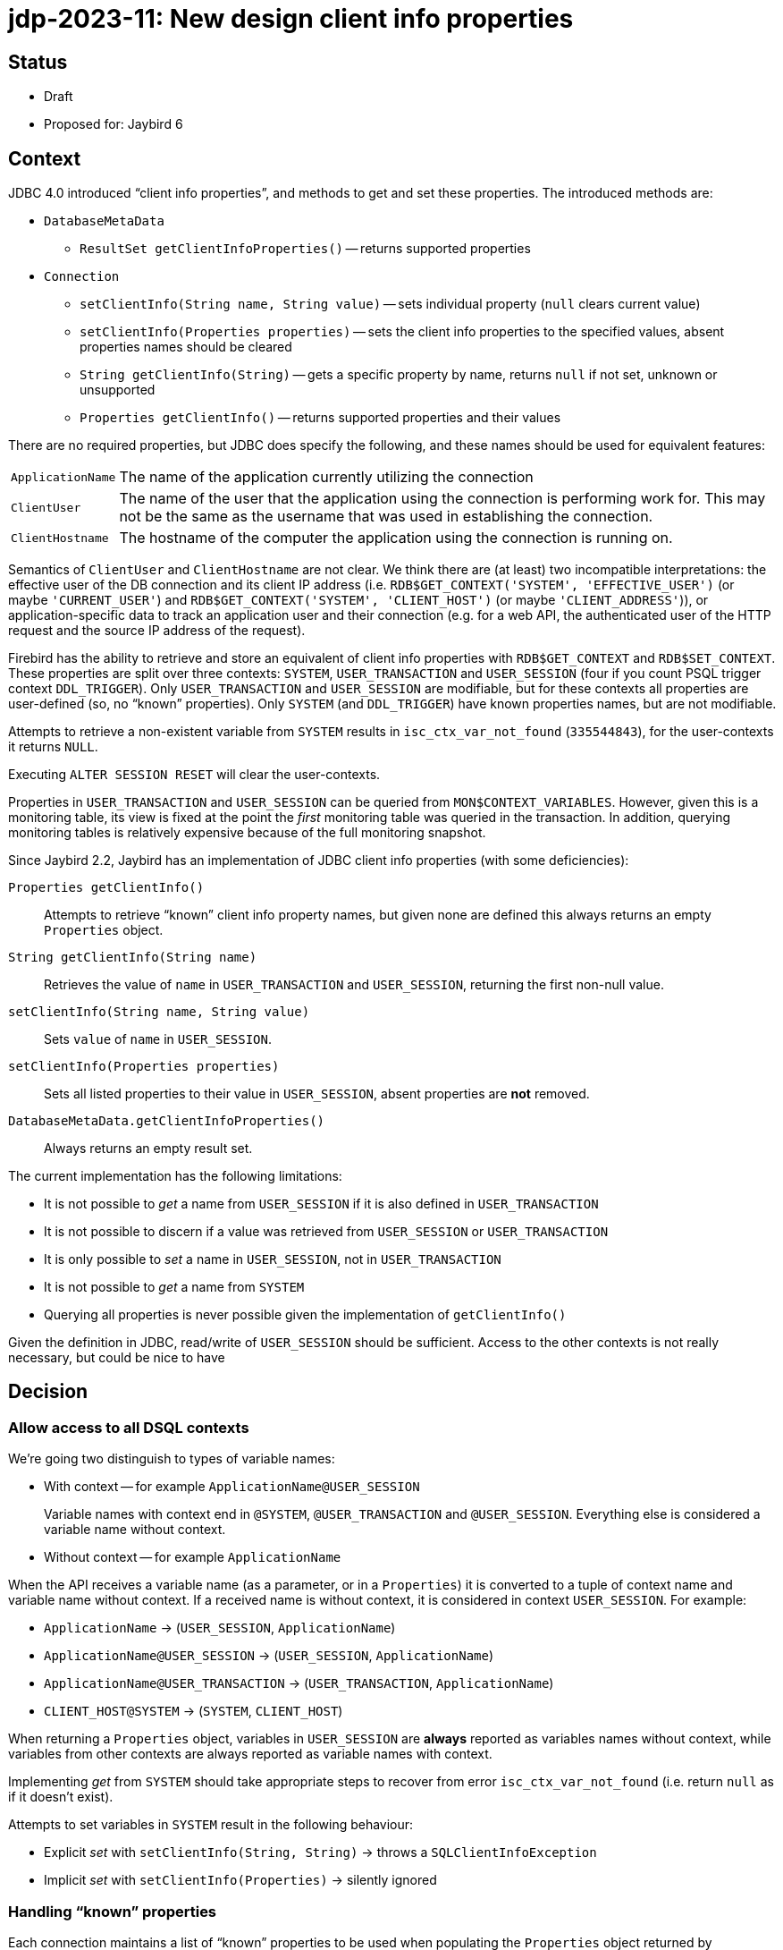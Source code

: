 = jdp-2023-11: New design client info properties

== Status

* Draft
* Proposed for: Jaybird 6

== Context

JDBC 4.0 introduced "`client info properties`", and methods to get and set these properties.
The introduced methods are:

* `DatabaseMetaData`
** `ResultSet getClientInfoProperties()` -- returns supported properties
* `Connection`
** `setClientInfo(String name, String value)` -- sets individual property (`null` clears current value)
** `setClientInfo(Properties properties)` -- sets the client info properties to the specified values, absent properties names should be cleared
** `String getClientInfo(String)` -- gets a specific property by name, returns `null` if not set, unknown or unsupported
** `Properties getClientInfo()` -- returns supported properties and their values

There are no required properties, but JDBC does specify the following, and these names should be used for equivalent features:

[horizontal]
`ApplicationName`::
The name of the application currently utilizing the connection
`ClientUser`::
The name of the user that the application using the connection is performing work for.
This may not be the same as the username that was used in establishing the connection.
`ClientHostname`::
The hostname of the computer the application using the connection is running on.

Semantics of `ClientUser` and `ClientHostname` are not clear.
We think there are (at least) two incompatible interpretations: the effective user of the DB connection and its client IP address (i.e. `RDB$GET_CONTEXT('SYSTEM', 'EFFECTIVE_USER')` (or maybe ``'CURRENT_USER'``) and `RDB$GET_CONTEXT('SYSTEM', 'CLIENT_HOST')` (or maybe ``'CLIENT_ADDRESS'``)), or application-specific data to track an application user and their connection (e.g. for a web API, the authenticated user of the HTTP request and the source IP address of the request).

Firebird has the ability to retrieve and store an equivalent of client info properties with `RDB$GET_CONTEXT` and `RDB$SET_CONTEXT`.
These properties are split over three contexts: `SYSTEM`, `USER_TRANSACTION` and `USER_SESSION` (four if you count PSQL trigger context `DDL_TRIGGER`).
Only `USER_TRANSACTION` and `USER_SESSION` are modifiable, but for these contexts all properties are user-defined (so, no "`known`" properties).
Only `SYSTEM` (and `DDL_TRIGGER`) have known properties names, but are not modifiable.

Attempts to retrieve a non-existent variable from `SYSTEM` results in `isc_ctx_var_not_found` (`335544843`), for the user-contexts it returns `NULL`.

Executing `ALTER SESSION RESET` will clear the user-contexts.

Properties in `USER_TRANSACTION` and `USER_SESSION` can be queried from `MON$CONTEXT_VARIABLES`.
However, given this is a monitoring table, its view is fixed at the point the _first_ monitoring table was queried in the transaction.
In addition, querying monitoring tables is relatively expensive because of the full monitoring snapshot.

Since Jaybird 2.2, Jaybird has an implementation of JDBC client info properties (with some deficiencies):

`Properties getClientInfo()`::
Attempts to retrieve "`known`" client info property names, but given none are defined this always returns an empty `Properties` object.
`String getClientInfo(String name)`::
Retrieves the value of `name` in `USER_TRANSACTION` and `USER_SESSION`, returning the first non-null value.
`setClientInfo(String name, String value)`::
Sets `value` of `name` in `USER_SESSION`.
`setClientInfo(Properties properties)`::
Sets all listed properties to their value in `USER_SESSION`, absent properties are *not* removed.
`DatabaseMetaData.getClientInfoProperties()`::
Always returns an empty result set.

The current implementation has the following limitations:

* It is not possible to _get_ a name from `USER_SESSION` if it is also defined in `USER_TRANSACTION`
* It is not possible to discern if a value was retrieved from `USER_SESSION` or `USER_TRANSACTION`
* It is only possible to _set_ a name in `USER_SESSION`, not in `USER_TRANSACTION`
* It is not possible to _get_ a name from `SYSTEM`
* Querying all properties is never possible given the implementation of `getClientInfo()`

Given the definition in JDBC, read/write of `USER_SESSION` should be sufficient.
Access to the other contexts is not really necessary, but could be nice to have

[#decision]
== Decision

=== Allow access to all DSQL contexts

We're going two distinguish to types of variable names:

* With context -- for example `ApplicationName@USER_SESSION`
+
Variable names with context end in `@SYSTEM`, `@USER_TRANSACTION` and `@USER_SESSION`.
Everything else is considered a variable name without context.
* Without context -- for example `ApplicationName`

When the API receives a variable name (as a parameter, or in a `Properties`) it is converted to a tuple of context name and variable name without context.
If a received name is without context, it is considered in context `USER_SESSION`.
For example:

* `ApplicationName` -> (`USER_SESSION`, `ApplicationName`)
* `ApplicationName@USER_SESSION` -> (`USER_SESSION`, `ApplicationName`)
* `ApplicationName@USER_TRANSACTION` -> (`USER_TRANSACTION`, `ApplicationName`)
* `CLIENT_HOST@SYSTEM` -> (`SYSTEM`, `CLIENT_HOST`)

When returning a `Properties` object, variables in `USER_SESSION` are *always* reported as variables names without context, while variables from other contexts are always reported as variable names with context.

Implementing _get_ from `SYSTEM` should take appropriate steps to recover from error `isc_ctx_var_not_found` (i.e. return `null` as if it doesn't exist).

Attempts to set variables in `SYSTEM` result in the following behaviour:

* Explicit _set_ with `setClientInfo(String, String)` -> throws a `SQLClientInfoException`
* Implicit _set_ with `setClientInfo(Properties)` -> silently ignored

=== Handling "`known`" properties

Each connection maintains a list of "`known`" properties to be used when populating the `Properties` object returned by `Properties getClientInfo()`.
Jaybird will not query the database to establish a list of known properties (e.g. by querying `MON$CONTEXT_VARIABLES`).
By default, it will only consider the JDBC-specified properties `ApplicationName`, `ClientUser` and `ClientHostname` as known properties (from `USER_SESSION`).
No variables from the `SYSTEM` or `USER_TRANSACTION` context are registered as _default_ known properties.
Any properties set or queried through `getClientInfo(String)`, `setClientInfo(String, String)` and `setClientInfo(Properties)` will be registered as known properties for the _current_ connection and used for subsequent calls to `Properties getClientInfo()` and `setClientInfo(Properties)` on that connection.
In the case of `SYSTEM` properties, only properties which did not result in `isc_ctx_var_not_found` will be registered.

For _get_ of `ApplicationName`, a fallback to `CLIENT_PROCESS@SYSTEM` or (`SYSTEM`, `CLIENT_PROCESS`) will be applied if not explicitly set in `USER_SESSION`.
Unless explicitly requested with `getClientInfo(String)`, `CLIENT_PROCESS@SYSTEM` is _not_ registered as a known property.
The `ClientUser` and `ClientHostname` properties are considered application-specific properties and will *not* fall back to variables from the `SYSTEM` context.

The `DatabaseMetaData.getClientInfoProperties()` method will only report `ApplicationName`, `ClientUser` and `ClientHostname`.
It will *not* report additional names registered as described above.
If it is deemed useful, this may change in the future.

=== Auto-commit and `USER_TRANSACTION`

For connections in auto-commit mode, setting or getting values from context `USER_TRANSACTION` is silently ignored for individual _get_ (return `null`) and _set_ (do nothing).

=== Clearing properties

If a "`known`" property (from `USER_SESSION` or `USER_TRANSACTION`) of the current connection is absent from the `Properties` object passed to `setClientInfo(Properties)`, it will be cleared.

Context properties which are unknown to the connection will not be cleared.

=== Optimization by using `EXECUTE BLOCK`

Instead of the repeated querying/updating done for each individual property in the existing implementation, the new implementation will generate an `EXECUTE BLOCK` on the fly when setting or retrieving multiple properties at once.

=== Rejected options

* Retaining existing implementation.
+
The existing implementation is incomplete (e.g. `Properties getClientInfo()` effectively does nothing), and inconsistent (e.g. _get_ falls back from `USER_TRANSACTION` to `USER_SESSION`, while _set_ only writes to `USER_SESSION`).
Addressing both problems at once, while also improving other aspects has our preference.
* Implementing `Properties getClientInfo()` by querying all known system context variables, and `MON$CONTEXT_VARIABLES` for the current session and transaction using a similar solution as shown in https://stackoverflow.com/questions/76433664/how-can-i-retrieve-all-context-variables-of-a-firebird-database-connection[How can I retrieve all context variables of a Firebird database connection^].
+
. Doubtful if applications are interested in any of the `SYSTEM` context variables.
. Doubtful if applications are interested in properties they did not set themselves.
. The overhead of creating a monitoring snapshot may make this too expensive if requested often.
. The snapshot for monitoring tables will result in missing or outdated values if requested multiple times in the same transaction.
. Creation of the monitoring snapshot by JDBC functionality may interfere with "`recency`" requirements of users querying monitoring tables.
This could be addressed by querying in a separate transaction (or in an autonomous transaction from `EXECUTE BLOCK`).
* Populating list of "`known`" properties from `MON$CONTEXT_VARIABLES` on first use of client info properties on a connection.
+
. Doubtful if applications are interested in properties they did not set themselves.
. Creation of the monitoring snapshot by JDBC functionality may interfere with "`recency`" requirements of users querying monitoring tables.
This could be addressed by querying in a separate transaction (or in an autonomous transaction from `EXECUTE BLOCK`).
* Populating list of "`known`" properties from `SYSTEM`.
+
Doubtful if applications are interested in any of the `SYSTEM` context variables.
* Only provide access to `USER_SESSION`.
+
Although access to `USER_TRANSACTION` and `SYSTEM` will be a niche feature, exposing it is simple to do, especially since the internal implementation needs access to `SYSTEM` anyway for the proposed fallback for `ApplicationName`.
* Retain fallback from `USER_TRANSACTION` to `USER_SESSION`.
+
The current implementation can only set in `USER_SESSION`, and this results in inconsistent behaviour (e.g. _set_ followed by _get_ may not see the updated value, because it retrieves it from `USER_TRANSACTION`).
Such inconsistency cannot be resolved with the proposed new implementation (nor do we see an alternative, other than setting in `USER_SESSION` and also setting in `USER_TRANSACTION` if it is currently defined there, which seems inefficient, and potentially incorrect).
* Apply mapping (or falling back) from `ClientUser` to `CURRENT_USER@SYSTEM` or `EFFECTIVE_USER@SYSTEM`.
+
Unclear if this interpretation is correct, leaving as application-specific keeps the option open to change it in the future.
* Apply mapping (or falling back) from `ClientHostname` to `CLIENT_HOST@SYSTEM` or `CLIENT_ADDRESS@SYSTEM`.
+
Unclear if this interpretation is correct, leaving as application-specific keeps the option open to change it in the future.
* Do not apply fallback from `ApplicationName` to `CLIENT_PROCESS@SYSTEM`.
+
This fallback seems appropriate given the definition in JDBC, while allowing to "`overwrite`" it in the `USER_SESSION` will retain flexibility for application-specific needs.

== Consequences

The current implementation of client properties will be replaced as described in <<decision>>.

This change will result in two incompatibilities:

. `getClientInfo(String name)` will no longer report the value of `name` from `USER_TRANSACTION`, but only from `USER_SESSION`.
To query values from `USER_TRANSACTION`, use `<name>@USER_TRANSACTION`.
. `setClientInfo(Properties)` will now clear _known_ properties from `USER_SESSION` and `USER_TRANSACTION` if they are not specified in the `Properties` object.
Known properties are the default `ApplicationName`, `ClientUser` and `ClientHostname`, and any other property made known to the _current_ connection through `getClientInfo(String)`, `setClientInfo(String, String)` or `setClientInfo(Properties)`.

If an application attempts to get or set a large number properties, this may result in the generated `EXECUTE BLOCK` exceeding implementations limits.
Given we think this will be a rare event, we will currently not attempt to address this (e.g. by breaking it up into multiple blocks).

Although not a direct consequence of this JDP, we'll also add the aliases `ApplicationName` and `applicationName` for the connection property `processName`.
